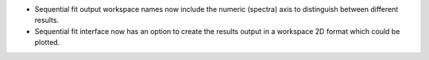 - Sequential fit output workspace names now include the numeric (spectra) axis to distinguish between different results.
- Sequential fit interface now has an option to create the results output in a workspace 2D format which could be plotted.
